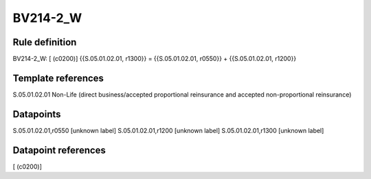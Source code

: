 =========
BV214-2_W
=========

Rule definition
---------------

BV214-2_W: [ (c0200)] {{S.05.01.02.01, r1300}} = {{S.05.01.02.01, r0550}} + {{S.05.01.02.01, r1200}}


Template references
-------------------

S.05.01.02.01 Non-Life (direct business/accepted proportional reinsurance and accepted non-proportional reinsurance)


Datapoints
----------

S.05.01.02.01,r0550 [unknown label]
S.05.01.02.01,r1200 [unknown label]
S.05.01.02.01,r1300 [unknown label]


Datapoint references
--------------------

[ (c0200)]